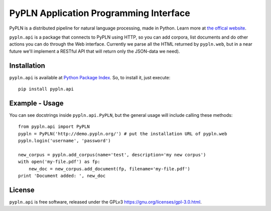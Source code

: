 PyPLN Application Programming Interface
=======================================

PyPLN is a distributed pipeline for natural language processing, made in Python.
Learn more at `the offical website <http://www.pypln.org/>`_.


``pypln.api`` is a package that connects to PyPLN using HTTP, so you can add
corpora, list documents and do other actions you can do through the Web
interface. Currently we parse all the HTML returned by ``pypln.web``, but in a
near future we'll implement a RESTful API that will return only the JSON-data
we need).


Installation
------------

``pypln.api`` is available at `Python Package Index <http://pypi.python.org/>`_.
So, to install it, just execute::

    pip install pypln.api


Example - Usage
---------------

You can see docstrings inside ``pypln.api.PyPLN``, but the general usage will
include calling these methods::

    from pypln.api import PyPLN
    pypln = PyPLN('http://demo.pypln.org/') # put the installation URL of pypln.web
    pypln.login('username', 'password')

    new_corpus = pypln.add_corpus(name='test', description='my new corpus')
    with open('my-file.pdf') as fp:
        new_doc = new_corpus.add_document(fp, filename='my-file.pdf')
    print 'Document added: ', new_doc


License
-------

``pypln.api`` is free software, released under the GPLv3
`<https://gnu.org/licenses/gpl-3.0.html>`_.
